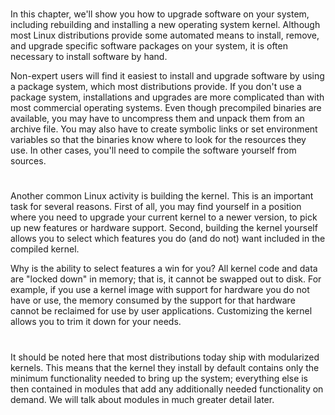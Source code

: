 * 
  In this chapter, we'll show you how to upgrade software on your system,
  including rebuilding and installing a new operating system kernel. Although
  most Linux distributions provide some automated means to install, remove, and
  upgrade specific software packages on your system, it is often necessary to
  install software by hand.

  Non-expert users will find it easiest to install and upgrade software by using
  a package system, which most distributions provide. If you don't use a package
  system, installations and upgrades are more complicated than with most
  commercial operating systems. Even though precompiled binaries are available,
  you may have to uncompress them and unpack them from an archive file. You may
  also have to create symbolic links or set environment variables so that the
  binaries know where to look for the resources they use. In other cases, you'll
  need to compile the software yourself from sources.
* 
  Another common Linux activity is building the kernel. This is an important
  task for several reasons. First of all, you may find yourself in a position
  where you need to upgrade your current kernel to a newer version, to pick up
  new features or hardware support. Second, building the kernel yourself allows
  you to select which features you do (and do not) want included in the compiled
  kernel.

  Why is the ability to select features a win for you? All kernel code and data
  are "locked down" in memory; that is, it cannot be swapped out to disk. For
  example, if you use a kernel image with support for hardware you do not have
  or use, the memory consumed by the support for that hardware cannot be
  reclaimed for use by user applications. Customizing the kernel allows you to
  trim it down for your needs.
* 
  It should be noted here that most distributions today ship with modularized
  kernels. This means that the kernel they install by default contains only the
  minimum functionality needed to bring up the system; everything else is then
  contained in modules that add any additionally needed functionality on demand.
  We will talk about modules in much greater detail later.
